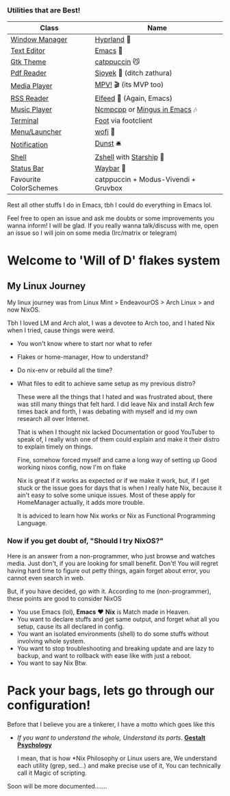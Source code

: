 *** Utilities that are Best!

|------------------------+--------------------------------------|
| Class                  | Name                                 |
|------------------------+--------------------------------------|
| [[file:modules/home/hyprland/][Window Manager]]         | [[https://hyprland.org/][Hyprland]] 🌸                           |
| [[file:modules/home/emacs/][Text Editor]]            | [[https://www.gnu.org/software/emacs/][Emacs]] 💮                               |
| [[file:modules/home/gtk/default.nix][Gtk Theme]]              | [[https://github.com/catppuccin/gtk][catppuccin]] 😼                         |
| [[file:modules/home/sioyek/default.nix][Pdf Reader]]             | [[https://github.com/ahrm/sioyek][Sioyek]] 📔 (ditch zathura)             |
| [[file:modules/home/media/default.nix][Media Player]]           | [[https://mpv.io][MPV!]] 🎬 (its MVP too)                 |
| [[file:modules/home/emacs/.configs/elfeed.org][RSS Reader]]             | [[https://github.com/skeeto/elfeed][Elfeed]] 📰 (Again, Emacs)              |
| [[file:modules/home/media/default.nix][Music Player]]           | [[https://github.com/ncmpcpp/ncmpcpp][Ncmpcpp]] or [[https://github.com//mingus][Mingus in Emacs]] 🎶         |
| [[file:modules/home/foot/default.nix][Terminal]]               | [[https://codeberg.org/dnkl/foot][Foot]] via footclient                  |
| [[file:modules/home/wofi/][Menu/Launcher]]          | [[https://hg.sr.ht/~scoopta/wofi][wofi]] 🐶                               |
| [[file:modules/home/dunst/default.nix][Notification]]           | [[https://github.com/dunst/dunst][Dunst]]  🛎️                             |
| [[file:modules/home/shell/default.nix][Shell]]                  | [[https://zsh.org][Zshell]] with [[https://starship.rs][Starship]] 🔰               |
| [[file:modules/home/waybar/default.nix][Status Bar]]             | [[https://github.com/Alexays/Waybar][Waybar]]  🍥                            |
| Favourite ColorSchemes | catppuccin + Modus-Vivendi + Gruvbox |
|------------------------+--------------------------------------|
Rest all other stuffs I do in Emacs, tbh I could do everything in Emacs lol.

Feel free to open an issue and ask me doubts or some improvements you wanna inform! I will be glad.
If you really wanna talk/discuss with me, open an issue so I will join on some media (Irc/matrix or telegram)

* Welcome to 'Will of D' flakes system
** My Linux Journey

My linux journey was from Linux Mint > EndeavourOS > Arch Linux > and now NixOS.

Tbh I loved LM and Arch alot, I was a devotee to Arch too, and I hated Nix when I tried, cause things were weird.
+ You won't know where to start nor what to refer
+ Flakes or home-manager, How to understand?
+ Do nix-env or rebuild all the time?
+ What files to edit to achieve same setup as my previous distro?

  These were all the things that I hated and was frustrated about, there was still many things that felt hard.
  I did leave Nix and install Arch few times back and forth, I was debating with myself and id my own research all over Internet.

  That is when I thought nix lacked Documentation or good YouTuber to speak of, I really wish one of them could explain and make it their distro to explain timely on things.

  Fine, somehow forced myself and came a long way of setting up Good working nixos config, now I'm on flake

  Nix is great if it works as expected or if we make it work, but, if I get stuck or the issue goes for days that is when I really hate Nix, because it ain't easy to solve some unique issues. Most of these apply for HomeManager actually, it adds more trouble.

  It is adviced to learn how Nix works or Nix as Functional Programming Language.

*** Now if you get doubt of, "Should I try NixOS?"

Here is an answer from a non-programmer, who just browse and watches media.
Just don't, if you are looking for small benefit. Don't!
You will regret having hard time to figure out petty things, again forget about error, you cannot even search in web.

But, if you have decided, go with it. According to me (non-programmer), these points are good to consider NixOS
 + You use Emacs (lol), *Emacs* ❤️  *Nix* is Match made in Heaven.
 + You want to declare stuffs and get same output, and forget what all you setup, cause its all declared in config.
 + You want an isolated environments (shell) to do some stuffs without involving whole system.
 + You want to stop troubleshooting and breaking update and are lazy to backup, and want to rollback with ease like with just a reboot.
 + You want to say Nix Btw.


* Pack your bags, lets go through our configuration!
Before that I believe you are a tinkerer, I have a motto which goes like this
+ /If you want to understand the whole, Understand its parts/. *[[https://www.verywellmind.com/what-is-gestalt-psychology-2795808][Gestalt Psychology]]*
  
  I mean, that is how *Nix Philosophy or Linux users are, We understand each utility (grep, sed...) and make precise use of it, You can technically call it Magic of scripting.

  
Soon will be more documented.......
